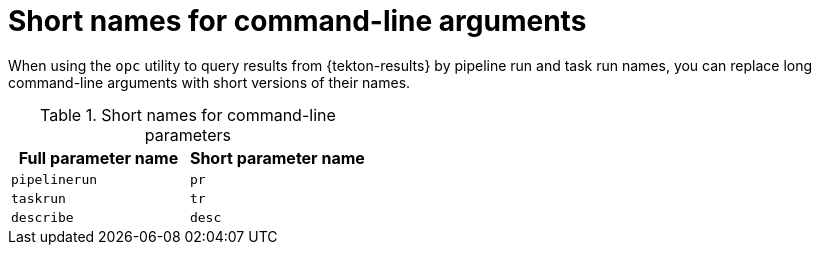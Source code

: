 // This module is included in the following assembly:
//
// * records/using-tekton-results-for-openshift-pipelines-observability.adoc

:_mod-docs-content-type: REFERENCE
[id="results-opc-shortnames_{context}"]
= Short names for command-line arguments

When using the `opc` utility to query results from {tekton-results} by pipeline run and task run names, you can replace long command-line arguments with short versions of their names.

.Short names for command-line parameters
[cols="1,1",options="header"]
|===
| Full parameter name | Short parameter name

| `pipelinerun` | `pr`
| `taskrun` | `tr`
| `describe` | `desc`

|===
